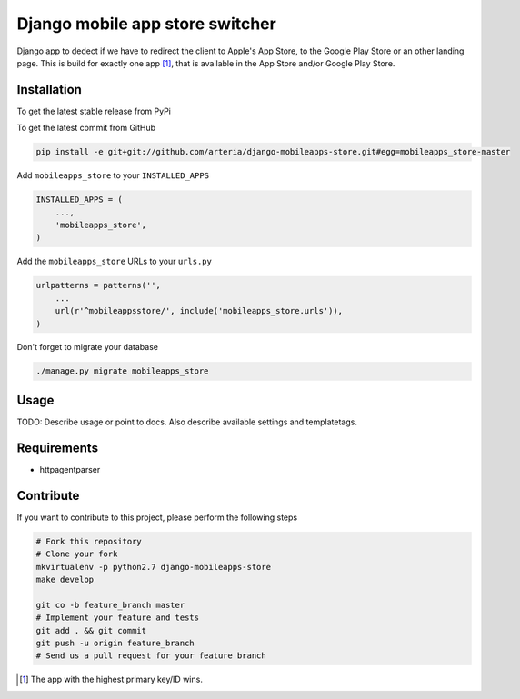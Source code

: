 Django mobile app store switcher
============

Django app to dedect if we have to redirect the client to Apple's App Store, to the Google Play Store or an other landing page.
This is build for exactly one app [1]_, that is available in the App Store and/or Google Play Store. 


Installation
------------

To get the latest stable release from PyPi


To get the latest commit from GitHub

.. code-block:: bash

    pip install -e git+git://github.com/arteria/django-mobileapps-store.git#egg=mobileapps_store-master


Add ``mobileapps_store`` to your ``INSTALLED_APPS``

.. code-block:: python

    INSTALLED_APPS = (
        ...,
        'mobileapps_store',
    )

Add the ``mobileapps_store`` URLs to your ``urls.py``

.. code-block:: python

    urlpatterns = patterns('',
        ...
        url(r'^mobileappsstore/', include('mobileapps_store.urls')),
    )

 


Don't forget to migrate your database

.. code-block:: bash

    ./manage.py migrate mobileapps_store


Usage
-----

TODO: Describe usage or point to docs. Also describe available settings and
templatetags.

Requirements
------------

* httpagentparser

Contribute
----------

If you want to contribute to this project, please perform the following steps

.. code-block:: bash

    # Fork this repository
    # Clone your fork
    mkvirtualenv -p python2.7 django-mobileapps-store
    make develop

    git co -b feature_branch master
    # Implement your feature and tests
    git add . && git commit
    git push -u origin feature_branch
    # Send us a pull request for your feature branch

.. [1] The app with the highest primary key/ID wins. 